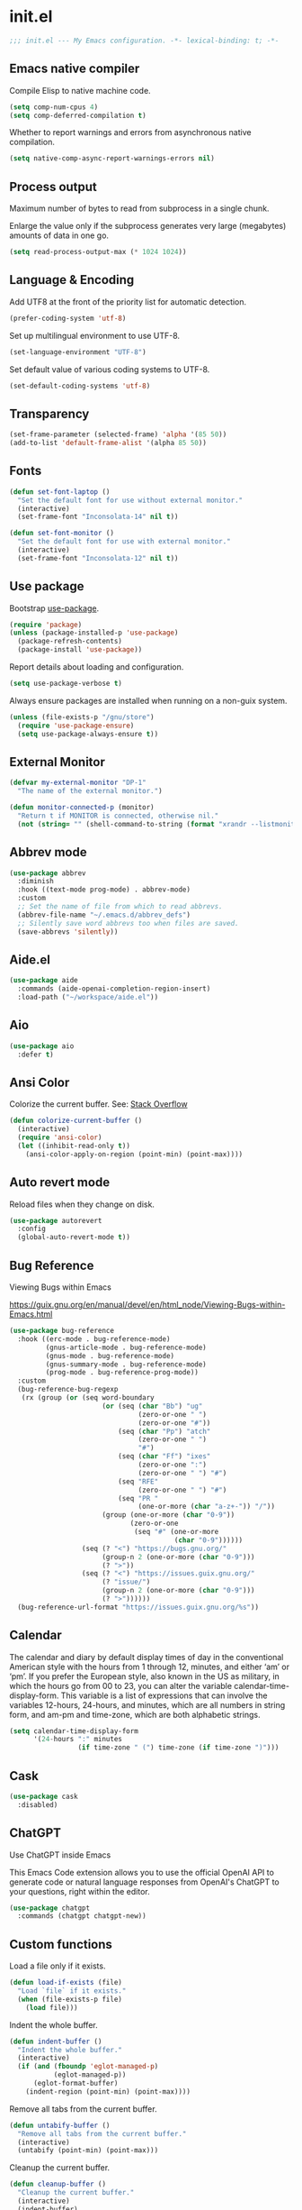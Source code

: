 * init.el

#+begin_src emacs-lisp
  ;;; init.el --- My Emacs configuration. -*- lexical-binding: t; -*-
#+end_src

** Emacs native compiler

Compile Elisp to native machine code.

#+begin_src emacs-lisp
  (setq comp-num-cpus 4)
  (setq comp-deferred-compilation t)
#+end_src

Whether to report warnings and errors from asynchronous native compilation.

#+begin_src emacs-lisp
  (setq native-comp-async-report-warnings-errors nil)
#+end_src

** Process output

Maximum number of bytes to read from subprocess in a single chunk.

Enlarge the value only if the subprocess generates very large
(megabytes) amounts of data in one go.

#+begin_src emacs-lisp
  (setq read-process-output-max (* 1024 1024))
#+end_src

** Language & Encoding

Add UTF8 at the front of the priority list for automatic detection.

#+begin_src emacs-lisp
  (prefer-coding-system 'utf-8)
#+end_src

Set up multilingual environment to use UTF-8.

#+begin_src emacs-lisp
  (set-language-environment "UTF-8")
#+end_src

Set default value of various coding systems to UTF-8.

#+begin_src emacs-lisp
  (set-default-coding-systems 'utf-8)
#+end_src

** Transparency
#+begin_src emacs-lisp
  (set-frame-parameter (selected-frame) 'alpha '(85 50))
  (add-to-list 'default-frame-alist '(alpha 85 50))
#+end_src
** Fonts
#+begin_src emacs-lisp
  (defun set-font-laptop ()
    "Set the default font for use without external monitor."
    (interactive)
    (set-frame-font "Inconsolata-14" nil t))

  (defun set-font-monitor ()
    "Set the default font for use with external monitor."
    (interactive)
    (set-frame-font "Inconsolata-12" nil t))
#+end_src

** Use package

Bootstrap [[https://github.com/jwiegley/use-package][use-package]].

#+begin_src emacs-lisp
  (require 'package)
  (unless (package-installed-p 'use-package)
    (package-refresh-contents)
    (package-install 'use-package))
#+end_src

Report details about loading and configuration.

#+begin_src emacs-lisp
  (setq use-package-verbose t)
#+end_src

Always ensure packages are installed when running on a non-guix
system.

#+begin_src emacs-lisp
  (unless (file-exists-p "/gnu/store")
    (require 'use-package-ensure)
    (setq use-package-always-ensure t))
#+end_src

** External Monitor
#+begin_src emacs-lisp
  (defvar my-external-monitor "DP-1"
    "The name of the external monitor.")

  (defun monitor-connected-p (monitor)
    "Return t if MONITOR is connected, otherwise nil."
    (not (string= "" (shell-command-to-string (format "xrandr --listmonitors | grep %s" monitor)))))
#+end_src
** Abbrev mode

#+begin_src emacs-lisp
  (use-package abbrev
    :diminish
    :hook ((text-mode prog-mode) . abbrev-mode)
    :custom
    ;; Set the name of file from which to read abbrevs.
    (abbrev-file-name "~/.emacs.d/abbrev_defs")
    ;; Silently save word abbrevs too when files are saved.
    (save-abbrevs 'silently))
#+end_src

** Aide.el
#+begin_src emacs-lisp
  (use-package aide
    :commands (aide-openai-completion-region-insert)
    :load-path ("~/workspace/aide.el"))
#+end_src
** Aio
#+begin_src emacs-lisp
  (use-package aio
    :defer t)
#+end_src
** Ansi Color

Colorize the current buffer.
See: [[https://stackoverflow.com/questions/3072648/cucumbers-ansi-colors-messing-up-emacs-compilation-buffer][Stack Overflow]]

#+begin_src emacs-lisp
  (defun colorize-current-buffer ()
    (interactive)
    (require 'ansi-color)
    (let ((inhibit-read-only t))
      (ansi-color-apply-on-region (point-min) (point-max))))
#+end_src

** Auto revert mode

Reload files when they change on disk.

#+begin_src emacs-lisp
  (use-package autorevert
    :config
    (global-auto-revert-mode t))
#+end_src

** Bug Reference

Viewing Bugs within Emacs

https://guix.gnu.org/en/manual/devel/en/html_node/Viewing-Bugs-within-Emacs.html

#+begin_src emacs-lisp
  (use-package bug-reference
    :hook ((erc-mode . bug-reference-mode)
           (gnus-article-mode . bug-reference-mode)
           (gnus-mode . bug-reference-mode)
           (gnus-summary-mode . bug-reference-mode)
           (prog-mode . bug-reference-prog-mode))
    :custom
    (bug-reference-bug-regexp
     (rx (group (or (seq word-boundary
                         (or (seq (char "Bb") "ug"
                                  (zero-or-one " ")
                                  (zero-or-one "#"))
                             (seq (char "Pp") "atch"
                                  (zero-or-one " ")
                                  "#")
                             (seq (char "Ff") "ixes"
                                  (zero-or-one ":")
                                  (zero-or-one " ") "#")
                             (seq "RFE"
                                  (zero-or-one " ") "#")
                             (seq "PR "
                                  (one-or-more (char "a-z+-")) "/"))
                         (group (one-or-more (char "0-9"))
                                (zero-or-one
                                 (seq "#" (one-or-more
                                           (char "0-9"))))))
                    (seq (? "<") "https://bugs.gnu.org/"
                         (group-n 2 (one-or-more (char "0-9")))
                         (? ">"))
                    (seq (? "<") "https://issues.guix.gnu.org/"
                         (? "issue/")
                         (group-n 2 (one-or-more (char "0-9")))
                         (? ">"))))))
    (bug-reference-url-format "https://issues.guix.gnu.org/%s"))
#+end_src
** Calendar

The calendar and diary by default display times of day in the
conventional American style with the hours from 1 through 12, minutes,
and either ‘am’ or ‘pm’. If you prefer the European style, also known
in the US as military, in which the hours go from 00 to 23, you can
alter the variable calendar-time-display-form. This variable is a list
of expressions that can involve the variables 12-hours, 24-hours, and
minutes, which are all numbers in string form, and am-pm and
time-zone, which are both alphabetic strings.

#+begin_src emacs-lisp
  (setq calendar-time-display-form
        '(24-hours ":" minutes
                   (if time-zone " (") time-zone (if time-zone ")")))
#+end_src
** Cask
#+begin_src emacs-lisp
  (use-package cask
    :disabled)
#+end_src
** ChatGPT

Use ChatGPT inside Emacs

This Emacs Code extension allows you to use the official OpenAI
API to generate code or natural language responses from OpenAI's
ChatGPT to your questions, right within the editor.

#+begin_src emacs-lisp
  (use-package chatgpt
    :commands (chatgpt chatgpt-new))
#+end_src
** Custom functions

Load a file only if it exists.

#+begin_src emacs-lisp
  (defun load-if-exists (file)
    "Load `file` if it exists."
    (when (file-exists-p file)
      (load file)))
#+end_src

Indent the whole buffer.

#+begin_src emacs-lisp
  (defun indent-buffer ()
    "Indent the whole buffer."
    (interactive)
    (if (and (fboundp 'eglot-managed-p)
             (eglot-managed-p))
        (eglot-format-buffer)
      (indent-region (point-min) (point-max))))
#+end_src

Remove all tabs from the current buffer.

#+begin_src emacs-lisp
  (defun untabify-buffer ()
    "Remove all tabs from the current buffer."
    (interactive)
    (untabify (point-min) (point-max)))
#+end_src

Cleanup the current buffer.

#+begin_src emacs-lisp
  (defun cleanup-buffer ()
    "Cleanup the current buffer."
    (interactive)
    (indent-buffer)
    (delete-trailing-whitespace))
#+end_src

Find file as root.

#+begin_src emacs-lisp
  (defun sudo-edit (&optional arg)
    (interactive "p")
    (if (or arg (not buffer-file-name))
        (find-file (concat "/sudo:root@localhost:" (read-file-name "File: ")))
      (find-alternate-file (concat "/sudo:root@localhost:" buffer-file-name))))
#+end_src

Swap two buffers.

#+begin_src emacs-lisp
  (defun swap-buffers ()
    "Swap your buffers."
    (interactive)
    (cond ((not (> (count-windows)1))
           (message "You can't rotate a single window!"))
          (t
           (setq i 1)
           (setq numWindows (count-windows))
           (while  (< i numWindows)
             (let* ((w1 (elt (window-list) i))
                    (w2 (elt (window-list) (+ (% i numWindows) 1)))
                    (b1 (window-buffer w1))
                    (b2 (window-buffer w2))
                    (s1 (window-start w1))
                    (s2 (window-start w2)))
               (set-window-buffer w1  b2)
               (set-window-buffer w2 b1)
               (set-window-start w1 s2)
               (set-window-start w2 s1)
               (setq i (1+ i)))))))
#+end_src

Rotate two buffers.

#+begin_src emacs-lisp
  (defun rotate-buffers ()
    "Rotate your buffers."
    (interactive)
    (if (= (count-windows) 2)
        (let* ((this-win-buffer (window-buffer))
               (next-win-buffer (window-buffer (next-window)))
               (this-win-edges (window-edges (selected-window)))
               (next-win-edges (window-edges (next-window)))
               (this-win-2nd (not (and (<= (car this-win-edges)
                                           (car next-win-edges))
                                       (<= (cadr this-win-edges)
                                           (cadr next-win-edges)))))
               (splitter
                (if (= (car this-win-edges)
                       (car (window-edges (next-window))))
                    'split-window-horizontally
                  'split-window-vertically)))
          (delete-other-windows)
          (let ((first-win (selected-window)))
            (funcall splitter)
            (if this-win-2nd (other-window 1))
            (set-window-buffer (selected-window) this-win-buffer)
            (set-window-buffer (next-window) next-win-buffer)
            (select-window first-win)
            (if this-win-2nd (other-window 1))))))
#+end_src

Show the face found at the current point.

#+begin_src emacs-lisp
  (defun what-face (pos)
    "Show the face found at the current point."
    (interactive "d")
    (let ((face (or (get-char-property (point) 'read-face-name)
                    (get-char-property (point) 'face))))
      (if face (message "Face: %s" face) (message "No face at %d" pos))))
#+end_src

Reload the ~/.Xresources configuration.

#+begin_src emacs-lisp
  (defun xresources ()
    "Reload the ~/.Xresources configuration."
    (interactive)
    (shell-command "xrdb -merge ~/.Xresources ")
    (message "X resources reloaded."))
#+end_src

Insert a Clojure UUID.

#+begin_src emacs-lisp
  (defun insert-clj-uuid (n)
    "Insert a Clojure UUID tagged literal in the form of #uuid
    \"11111111-1111-1111-1111-111111111111\". The prefix argument N
    specifies the padding used."
    (interactive "P")
    (let ((n (or n 1)))
      (if (or (< n 0) (> n 9))
          (error "Argument N must be between 0 and 9."))
      (let ((n (string-to-char (number-to-string n))))
        (insert
         (format "#uuid \"%s-%s-%s-%s-%s\""
                 (make-string 8 n)
                 (make-string 4 n)
                 (make-string 4 n)
                 (make-string 4 n)
                 (make-string 12 n))))))
#+end_src

Run the current buffer through zprint.

#+begin_src emacs-lisp
  (defun zprint-buffer ()
    "Run the current buffer through zprint."
    (interactive)
    (shell-command-on-region (point-min) (point-max) "zprint" nil t)
    (goto-char (point-min))
    (deactivate-mark))
#+end_src

** Copilot.el

Copilot.el is an Emacs plugin for GitHub Copilot.

#+begin_src emacs-lisp
  (use-package copilot
    :hook ((clojure-mode . copilot-mode)
           (clojure-ts-mode . copilot-mode)
           (clojurec-mode . copilot-mode)
           (clojurescript-mode . copilot-mode)
           (emacs-lisp-mode . copilot-mode)
           (prog-mode . copilot-mode))
    :bind (:map copilot-completion-map
                ("C-<return>" . 'copilot-accept-completion)
                ("M-n" . 'copilot-next-completion)
                ("M-p" . 'copilot-previous-completion)))
#+end_src

** Corfu
#+begin_src emacs-lisp
  (use-package corfu
    :bind
    (:map corfu-map
          ("TAB" . corfu-next)
          ([tab] . corfu-next)
          ("C-<tab>" . corfu-previous))
    :custom
    (corfu-cycle t)
    :hook ((after-init . global-corfu-mode)))
#+end_src

** Cape
#+begin_src emacs-lisp
  (use-package cape
    :init
    (add-to-list 'completion-at-point-functions #'cape-dabbrev)
    (add-to-list 'completion-at-point-functions #'cape-file)
    (add-to-list 'completion-at-point-functions #'cape-elisp-block)
    (add-to-list 'completion-at-point-functions #'cape-history)
    (add-to-list 'completion-at-point-functions #'cape-keyword)
    (add-to-list 'completion-at-point-functions #'cape-elisp-symbol))
#+end_src
** Datomic.el
#+begin_src emacs-lisp
  (use-package datomic
    :commands (datomic)
    :load-path
    ("~/workspace/datomic.el/src"
     "~/workspace/datomic.el/test"))
#+end_src
** Debbugs

Access the GNU Bug Tracker from within Emacs.

https://elpa.gnu.org/packages/doc/debbugs-ug.html

#+begin_src emacs-lisp
  (use-package debbugs
    :custom
    ;; Open the issue directly within Emacs.
    (debbugs-browse-url-regexp
     (rx line-start
         "http" (zero-or-one "s") "://"
         (or "debbugs" "issues.guix" "bugs")
         ".gnu.org" (one-or-more "/")
         (group (zero-or-one "cgi/bugreport.cgi?bug="))
         (group-n 3 (one-or-more digit))
         line-end))
    ;; Change the default when run as 'M-x debbugs-gnu'.
    (debbugs-gnu-default-packages '("guix" "guix-patches"))
    ;; Show feature requests.
    (debbugs-gnu-default-severities
     '("serious" "important" "normal" "minor" "wishlist")))
#+end_src

#+begin_src emacs-lisp
  (use-package debbugs-browse
    :hook
    ((bug-reference-mode . debbugs-browse-mode)
     (bug-reference-prog-mode . debbugs-browse-mode)))
#+end_src
** Docopt.el
#+begin_src emacs-lisp
  (use-package parsec
    :defer t)
#+end_src

#+begin_src emacs-lisp
  (use-package docopt
    :commands docopt
    :load-path
    ("~/workspace/docopt.el/src"
     "~/workspace/docopt.el/test"))
#+end_src
** Eldoc

#+begin_src emacs-lisp
  (use-package eldoc
    :diminish
    :hook ((c-mode-common emacs-lisp-mode) . eldoc-mode)
    :custom
    (eldoc-echo-area-display-truncation-message nil)
    (eldoc-echo-area-prefer-doc-buffer t)
    (eldoc-echo-area-use-multiline-p 3))
#+end_src
** Eldoc Box

#+begin_src emacs-lisp
  (use-package eldoc-box
    :disabled
    :hook ((eglot-managed-mode . eldoc-box-hover-mode)))
#+end_src

** Mac OSX

Make Emacs use the $PATH set up by the user's shell.

#+begin_src emacs-lisp
  (use-package exec-path-from-shell
    :init
    (setq exec-path-from-shell-variables
          '("CHROME_EXECUTABLE"
            "EDITOR"
            "GOOGLE_APPLICATION_CREDENTIALS"
            "MANPATH"
            "METALS_JAVA_OPTS"
            "METALS_JDK_PATH"
            "NPM_PACKAGES"
            "NUCLI_HOME"
            "NUCLI_PY_FULL"
            "NU_COUNTRY"
            "NU_HOME"
            "PATH"
            "SPARK_HOME"
            "XDG_CONFIG_DIRS"
            "XDG_DATA_DIRS"))
    (exec-path-from-shell-initialize))
#+end_src

This variable describes the behavior of the command key.

#+begin_src emacs-lisp
  (setq mac-option-key-is-meta t)
  (setq mac-right-option-modifier nil)
#+end_src

** Aggressive Indent Mode
#+begin_src emacs-lisp
  (use-package aggressive-indent
    :disabled t
    :init
    (add-hook 'emacs-lisp-mode-hook #'aggressive-indent-mode)
    (add-hook 'clojure-mode-hook #'aggressive-indent-mode))
#+end_src
** Ascii Doc
#+begin_src emacs-lisp
  (use-package adoc-mode
    :mode (("\\.adoc\\'" . adoc-mode)))
#+end_src
** Arei

Asynchronous Reliable Extensible IDE for Guile Scheme.

#+begin_src emacs-lisp
  (use-package arei
    :commands (arei))
#+end_src

** Avy
#+begin_src emacs-lisp
  (use-package avy
    :bind (("M-j" . avy-goto-char-timer)
           :map isearch-mode-map
           ("C-'" . avy-search)))

#+end_src
** Bluetooth

#+begin_src emacs-lisp
  (use-package bluetooth
    :commands bluetooth-list-devices)
#+end_src
** BNF Mode

A GNU Emacs major mode for editing BNF grammars.

#+begin_src emacs-lisp
  (use-package bnf-mode
    :mode (("\\.bnf\\'" . bnf-mode)))
#+end_src
** Common Lisp Hyper Spec

#+begin_src emacs-lisp
  (use-package clhs
    :init (clhs-setup))

  (defun hyperspec-lookup--hyperspec-lookup-eww (orig-fun &rest args)
    (let ((browse-url-browser-function 'eww-browse-url))
      (apply orig-fun args)))

  (advice-add 'hyperspec-lookup :around #'hyperspec-lookup--hyperspec-lookup-eww)
#+end_src
** Eglot
#+begin_src emacs-lisp
  (use-package eglot
    :hook ((c-mode . eglot-ensure)
           (c++-mode . eglot-ensure)
           (clojure-mode . eglot-ensure)
           (clojure-ts-mode . eglot-ensure)
           (elixir-mode . eglot-ensure)
           (python-mode . eglot-ensure)
           ;; (scala-mode . eglot-ensure)
           ;; (scheme-mode . eglot-ensure)
           )
    :config
    (add-to-list 'eglot-server-programs '(elixir-mode . ("~/workspace/elixir-ls/release/language_server.sh")))
    (add-to-list 'eglot-server-programs '(java-mode . ("~/.emacs.d/share/eclipse.jdt.ls/bin/jdtls")))
    (add-to-list 'eglot-server-programs '(scala-mode . ("metals")))
    ;; (add-to-list 'eglot-server-programs `(scheme-mode . ("guile-lsp-server")))
    ;; (add-hook 'eglot-managed-mode-hook
    ;;           ;; This displays full docs for clojure functions.
    ;;           ;; See https://github.com/joaotavora/eglot/discussions/894
    ;;           #'(lambda ()
    ;;               (setq-local eldoc-documentation-strategy
    ;;                           #'eldoc-documentation-compose

    ;;                           eldoc-echo-area-use-multiline-p
    ;;                           5)))
    :custom
    (eglot-connect-timeout 120)
    (eglot-extend-to-xref t))
#+end_src
** Eglot Java

Provides additional Java programming language support for Eglot.

#+begin_src emacs-lisp
  (use-package eglot-java
    :disabled
    :hook ((java-mode . eglot-java-mode)))
#+end_src
** EJira

JIRA integration to Emacs org-mode.

#+begin_src emacs-lisp
  (use-package ejira
    :disabled
    :load-path ("~/workspace/ejira")
    :init
    (setq jiralib2-url "https://nubank.atlassian.net"
          jiralib2-auth 'basic
          jiralib2-user-login-name "roman.scherer@nubank.com.br"
          jiralib2-token nil
          ejira-org-directory "~/jira"
          ejira-projects '("STEM")

          ;; Configure JIRA priorities
          ejira-priorities-alist '(("Highest" . ?A)
                                   ("High"    . ?B)
                                   ("Medium"  . ?C)
                                   ("Low"     . ?D)
                                   ("Lowest"  . ?E))

          ;; Map JIRA states to org states.
          ejira-todo-states-alist '(("Unscheduled" . 1)
                                    ("Groomed" . 2)
                                    ("Ready For Development" . 3)
                                    ("In Development" . 4)
                                    ("Ready For Review" . 5)
                                    ("Ready For Deploy" . 6)
                                    ("Done" . 7))

          ;; Set the highest/lowest org priorities
          org-priority-highest ?A
          org-priority-lowest ?E)
    :config
    ;; Tries to auto-set custom fields by looking into /editmeta
    ;; of an issue and an epic.
    (add-hook 'jiralib2-post-login-hook #'ejira-guess-epic-sprint-fields)

    ;; They can also be set manually if autoconfigure is not used.
    ;; (setq ejira-sprint-field       'customfield_10001
    ;;       ejira-epic-field         'customfield_10002
    ;;       ejira-epic-summary-field 'customfield_10004)

    (require 'ejira-agenda)

    ;; Make the issues visisble in your agenda by adding `ejira-org-directory'
    ;; into your `org-agenda-files'.
    (add-to-list 'org-agenda-files ejira-org-directory)

    ;; Add an agenda view to browse the issues that
    (org-add-agenda-custom-command
     '("j" "My JIRA issues"
       ((ejira-jql "resolution = unresolved and assignee = currentUser()"
                   ((org-agenda-overriding-header "Assigned to me")))))))
#+end_src

** ElFeed
#+begin_src emacs-lisp
  (use-package elfeed
    :commands (elfeed)
    :config
    (setq elfeed-feeds
          '("http://planet.clojure.in/atom.xml"
            "https://grumpyhacker.com/feed.xml"
            "https://nullprogram.com/feed"
            "https://planet.emacslife.com/atom.xml"
            "https://sulami.github.io/atom.xml"
            "http://planet.lisp.org/rss20.xml"
            "https://planet.scheme.org/atom.xml")))
#+end_src
** LLM
#+begin_src emacs-lisp
  (use-package llm
    :defer t
    :custom
    (llm-log t))
#+end_src

** Ellama
#+begin_src emacs-lisp
  (use-package ellama
    :load-path ("~/workspace/ellama")
    :commands (ellama-ask-about
               ellama-ask-line
               ellama-ask-selection
               ellama-code-complete
               ellama-code-edit
               ellama-code-improve
               ellama-code-review
               ellama-complete
               ellama-context-add-buffer
               ellama-context-add-file
               ellama-context-add-info-node
               ellama-context-add-selection
               ellama-define-word
               ellama-improve-conciseness
               ellama-improve-grammar
               ellama-improve-wording
               ellama-load-session
               ellama-provider-select
               ellama-session-switch
               ellama-summarize
               ellama-summarize-killring
               ellama-summarize-webpage
               ellama-translate
               ellama-translate-buffer)
    :custom
    (ellama-auto-scroll t)
    (ellama-language "German")
    :config
    (require 'llm-openai)
    (require 'llm-vertex)
    (add-to-list 'ellama-providers
                 (cons "Nu Gemini 1.0"
                       (make-llm-vertex
                        :chat-model "gemini-pro"
                        :project "iteng-itsystems")))
    (add-to-list 'ellama-providers
                 (cons "Nu Gemini 1.5"
                       (make-llm-vertex
                        :chat-model "gemini-1.5-pro-preview-0215"
                        :project "iteng-itsystems")))
    (add-to-list 'ellama-providers
                 (cons "Nu OpenAI Local Proxy"
                       (make-llm-openai-compatible
                        :url "http://127.0.0.1:8899/v1/"
                        :chat-model "gpt-4-turbo-preview"
                        :embedding-model "text-embedding-ada-002")))
    (add-to-list 'ellama-providers
                 (cons "OpenAI GPT-3"
                       (make-llm-openai
                        :key (auth-source-pick-first-password :host "openai.com" :user "ellama")
                        :chat-model "gpt-3.5-turbo"
                        :embedding-model "text-embedding-ada-002")))
    (add-to-list 'ellama-providers
                 (cons "OpenAI GPT-4"
                       (make-llm-openai
                        :key (auth-source-pick-first-password :host "openai.com" :user "ellama")
                        :chat-model "gpt-4-turbo-preview"
                        :embedding-model "text-embedding-ada-002")))
    (setq ellama-provider (alist-get "OpenAI GPT-3" ellama-providers nil nil #'string=)))

  (defun ellama-chat-whisper ()
    "Record audio in a temporary buffer with the `whisper-run`
  command. When the user presses a key, stop the recording with by
  invoking `whisper-run` again.  The text in the temporary buffer
  is then passwd to the ellama-chat command."
    (interactive)
    (require 'ellama)
    (require 'whisper)
    (let ((buffer (get-buffer-create whisper--stdout-buffer-name)))
      (with-current-buffer buffer
        (erase-buffer)
        (make-local-variable 'whisper-after-transcription-hook)
        (add-hook 'whisper-after-transcription-hook
                  (lambda ()
                    (let ((transcription (buffer-substring (line-beginning-position)
                                                           (line-end-position))))

                      (ellama-chat transcription)))
                  nil t)
        (let ((recording-process (whisper-run)))
          (message "Recording, then asking Ellama. Press RET to stop.")
          (while (not (equal ?\r (read-char)))
            (sit-for 0.5))
          (whisper-run)))))


  (defun ellama-ask-about-whisper ()
    "Record audio in a temporary buffer with the `whisper-run`
  command. When the user presses a key, stop the recording with by
  invoking `whisper-run` again.  The text in the temporary buffer
  is then passwd to the ellama-chat command."
    (interactive)
    (require 'ellama)
    (require 'whisper)
    (let ((about-buffer (current-buffer))
          (buffer (get-buffer-create whisper--stdout-buffer-name)))
      (with-current-buffer buffer
        (erase-buffer)
        (make-local-variable 'whisper-after-transcription-hook)
        (add-hook 'whisper-after-transcription-hook
                  (lambda ()
                    (let ((transcription (buffer-substring (line-beginning-position)
                                                           (line-end-position))))
                      (with-current-buffer about-buffer
                        (if (region-active-p)
                            (ellama-context-add-selection)
                          (ellama-context-add-buffer (buffer-name (current-buffer)))))
                      (ellama-chat transcription)))
                  nil t)
        (let ((recording-process (whisper-run)))
          (message "Recording, then asking Ellama. Press RET to stop.")
          (while (not (equal ?\r (read-char)))
            (sit-for 0.5))
          (whisper-run)))))
#+end_src
** Elisa
#+begin_src emacs-lisp
  (use-package elisa
    :disabled)
#+end_src

** LLM Nu
#+begin_src emacs-lisp
  (use-package nu-llm
    :after ellama
    :load-path (lambda () (expand-file-name "nu-llm.el" (getenv "NU_HOME")))
    :config
    (when (fboundp 'nu-llm-make-openai)
      (add-to-list 'ellama-providers (cons "Nu OpenAI GPT-3.5" (nu-llm-make-openai :chat-model "gpt-3.5-turbo")))
      (add-to-list 'ellama-providers (cons "Nu OpenAI GPT-4" (nu-llm-make-openai :chat-model "gpt-4-turbo")))
      (add-to-list 'ellama-providers (cons "Nu OpenAI GPT-4o" (nu-llm-make-openai :chat-model "gpt-4o")))
      (setq ellama-provider (alist-get "Nu OpenAI GPT-4o" ellama-providers nil nil #'string=))))
#+end_src
** Elixir
#+begin_src emacs-lisp
  (use-package elixir-mode
    :bind (:map elixir-mode-map
                ("C-c C-f" . elixir-format)))
#+end_src
** eval-expr
#+begin_src emacs-lisp
  (use-package eval-expr
    :hook ((emacs-lisp-mode . eval-expr-install)))
#+end_src
** Clojure mode
#+begin_src emacs-lisp
  (use-package clojure-mode
    :after (nu)
    :mode (("\\.edn\\'" . clojure-mode)
           ("\\.cljs\\'" . clojurescript-mode)
           ("\\.cljx\\'" . clojurex-mode)
           ("\\.cljc\\'" . clojurec-mode))
    :config
    (add-hook 'clojure-mode-hook #'subword-mode)
    (add-hook 'clojure-mode-hook #'paredit-mode)
    (define-key clojure-mode-map (kbd "C-c t") #'projectile-toggle-between-implementation-and-test)
    (define-clojure-indent
     (assoc 1)
     (match? 0)
     (time! 1)
     (fdef 1)
     (providing 1)
     ;; cljs.test
     (async 1)
     ;; ClojureScript
     (this-as 1)
     ;; COMPOJURE
     (ANY 2)
     (DELETE 2)
     (GET 2)
     (HEAD 2)
     (POST 2)
     (PUT 2)
     (context 2)
     ;; ALGO.MONADS
     (domonad 1)
     ;; Om.next
     (defui '(1 nil nil (1)))
     ;; CUSTOM
     (api-test 1)
     (web-test 1)
     (database-test 1)
     (defroutes 'defun)
     (flow 'defun)
     (for-all '(1 (2)))
     (assoc-some 1)
     (let-entities 2)
     (functions/constraint-fn 2))
    (put 'defmixin 'clojure-backtracking-indent '(4 (2)))
    (require 'clojure-mode-extra-font-locking))
#+end_src
** Cider
#+begin_src emacs-lisp
  (use-package cider
    :commands (cider-jack-in cider-jack-in-clojurescript)
    :load-path ("~/workspace/cider")
    :config
    ;; Enable eldoc in Clojure buffers
    (add-hook 'cider-mode-hook #'eldoc-mode)

    ;; ;; Disable showing eldoc, use lsp-mode.
    ;; (setq cider-eldoc-display-for-symbol-at-point nil)

    ;; Add Cider Xref backend to the end, use lsp-mode.
    ;; (setq cider-xref-fn-depth -90)
    ;; (setq cider-xref-fn-depth 0)
    ;; (setq cider-xref-fn-depth 90)

    ;; Pretty print in the REPL.
    (setq cider-repl-use-pretty-printing t)

    ;; Hide *nrepl-connection* and *nrepl-server* buffers from appearing
    ;; in some buffer switching commands like switch-to-buffer
    (setq nrepl-hide-special-buffers nil)

    ;; Enabling CamelCase support for editing commands(like forward-word,
    ;; backward-word, etc) in the REPL is quite useful since we often have
    ;; to deal with Java class and method names. The built-in Emacs minor
    ;; mode subword-mode provides such functionality
    (add-hook 'cider-repl-mode-hook #'subword-mode)

    ;; The use of paredit when editing Clojure (or any other Lisp) code is
    ;; highly recommended. You're probably using it already in your
    ;; clojure-mode buffers (if you're not you probably should). You might
    ;; also want to enable paredit in the REPL buffer as well.
    (add-hook 'cider-repl-mode-hook #'paredit-mode)

    ;; Auto-select the error buffer when it's displayed:
    (setq cider-auto-select-error-buffer t)

    ;; Controls whether to pop to the REPL buffer on connect.
    (setq cider-repl-pop-to-buffer-on-connect nil)

    ;; T to wrap history around when the end is reached.
    (setq cider-repl-wrap-history t)

    ;; Don't log protocol messages to the `nrepl-message-buffer-name' buffer.
    (setq nrepl-log-messages t)

    ;; Don't show the `*cider-test-report*` buffer on passing tests.
    (setq cider-test-report-on-success nil)

    ;; (setq cider-injected-middleware-version "0.0.0")
    ;; (setq cider-required-middleware-version "0.0.0")

    ;; (add-to-list 'cider-jack-in-nrepl-middlewares "stem.nrepl/middleware")
    ;; (cider-add-to-alist 'cider-jack-in-dependencies "stem/nrepl" "1.1.2-SNAPSHOT")

    ;; (add-to-list 'cider-jack-in-nrepl-middlewares "nrepl-rebl.core/wrap-rebl")
    ;; (cider-add-to-alist 'cider-jack-in-dependencies "nrepl-rebl/nrepl-rebl" "0.1.1")

    ;; Whether to use git.io/JiJVX for adding sources and javadocs to the classpath.
    (setq cider-enrich-classpath nil)

    (cider-add-to-alist 'cider-jack-in-dependencies "refactor-nrepl/refactor-nrepl" "3.10.0")

    ;; TODO: How to do this without printing a message?
    (defun custom/cider-inspector-mode-hook ()
      (visual-line-mode -1)
      (toggle-truncate-lines 1))

    (add-hook 'cider-inspector-mode-hook #'custom/cider-inspector-mode-hook))
#+end_src
** Clojure refactor

#+begin_src emacs-lisp
  (use-package clj-refactor
    :hook ((clojure-mode . clj-refactor-mode))
    :config
    (cljr-add-keybindings-with-prefix "C-c C-R")
    ;; Don't place a newline after the `:require` and `:import` tokens
    (setq cljr-insert-newline-after-require nil)
    ;; Don't use prefix notation when cleaning the ns form.
    (setq cljr-favor-prefix-notation nil)
    ;; Don't warn when running an AST op.
    (setq cljr-warn-on-eval nil)
    ;; ;; Don't build AST on startup.
    (setq cljr-eagerly-build-asts-on-startup nil)
    ;; Print a message when the AST has been built.
    (setq cljr--debug-mode t))
#+end_src
** Code GPT

This Emacs Code extension allows you to use the official OpenAI API to
generate code or natural language responses from OpenAI's GPT-3 to
your questions, right within the editor.

#+begin_src emacs-lisp
  (use-package codegpt
    :commands (codegpt))
#+end_src

** Consult

#+begin_src emacs-lisp
  (use-package consult
    ;; Replace bindings. Lazily loaded due by `use-package'.
    :bind (;; C-c bindings (mode-specific-map)
           ("C-c h" . consult-history)
           ("C-c m" . consult-mode-command)
           ("C-c b" . consult-bookmark)
           ("C-c k" . consult-kmacro)
           ;; C-x bindings (ctl-x-map)
           ("C-x M-:" . consult-complex-command)     ;; orig. repeat-complex-command
           ("C-x b" . consult-buffer)                ;; orig. switch-to-buffer
           ("C-x 4 b" . consult-buffer-other-window) ;; orig. switch-to-buffer-other-window
           ("C-x 5 b" . consult-buffer-other-frame)  ;; orig. switch-to-buffer-other-frame
           ;; Custom M-# bindings for fast register access
           ("M-#" . consult-register-load)
           ("M-'" . consult-register-store)          ;; orig. abbrev-prefix-mark (unrelated)
           ("C-M-#" . consult-register)
           ;; Other custom bindings
           ("M-y" . consult-yank-pop)                ;; orig. yank-pop
           ("<help> a" . consult-apropos)            ;; orig. apropos-command
           ;; M-g bindings (goto-map)
           ("M-g e" . consult-compile-error)
           ("M-g f" . consult-flymake)               ;; Alternative: consult-flycheck
           ("M-g g" . consult-goto-line)             ;; orig. goto-line
           ("M-g M-g" . consult-goto-line)           ;; orig. goto-line
           ("M-g o" . consult-outline)
           ("M-g m" . consult-mark)
           ("M-g k" . consult-global-mark)
           ("M-g i" . consult-imenu)
           ("M-g I" . consult-project-imenu)
           ;; M-s bindings (search-map)
           ("M-s f" . consult-find)
           ("M-s L" . consult-locate)
           ("M-s g" . consult-grep)
           ("M-s G" . consult-git-grep)
           ("M-s r" . consult-ripgrep)
           ("M-s l" . consult-line)
           ("M-s m" . consult-multi-occur)
           ("M-s k" . consult-keep-lines)
           ("M-s u" . consult-focus-lines)
           ;; Isearch integration
           ("M-s e" . consult-isearch)
           :map isearch-mode-map
           ("M-e" . consult-isearch)                 ;; orig. isearch-edit-string
           ("M-s e" . consult-isearch)               ;; orig. isearch-edit-string
           ("M-s l" . consult-line))                 ;; required by consult-line to detect isearch

    ;; Enable automatic preview at point in the *Completions* buffer.
    ;; This is relevant when you use the default completion UI,
    ;; and not necessary for Selectrum, Vertico etc.
    ;; :hook (completion-list-mode . consult-preview-at-point-mode)

    ;; The :init configuration is always executed (Not lazy)
    :init

    ;; Optionally configure the register formatting. This improves the register
    ;; preview for `consult-register', `consult-register-load',
    ;; `consult-register-store' and the Emacs built-ins.
    (setq register-preview-delay 0
          register-preview-function #'consult-register-format)

    ;; Optionally tweak the register preview window.
    ;; This adds thin lines, sorting and hides the mode line of the window.
    (advice-add #'register-preview :override #'consult-register-window)

    ;; Use Consult to select xref locations with preview
    (setq xref-show-xrefs-function #'consult-xref
          xref-show-definitions-function #'consult-xref)

    ;; Configure other variables and modes in the :config section,
    ;; after lazily loading the package.
    :config

    ;; Optionally configure preview. The default value
    ;; is 'any, such that any key triggers the preview.
    ;; (setq consult-preview-key 'any)
    ;; (setq consult-preview-key (kbd "M-."))
    ;; (setq consult-preview-key (list (kbd "<S-down>") (kbd "<S-up>")))
    ;; For some commands and buffer sources it is useful to configure the
    ;; :preview-key on a per-command basis using the `consult-customize' macro.
    (consult-customize
     consult-theme
     :preview-key '(:debounce 0.2 any)
     consult-ripgrep consult-git-grep consult-grep
     consult-bookmark consult-recent-file consult-xref
     consult--source-bookmark consult--source-recent-file
     consult--source-project-recent-file
     :preview-key "M-.")

    ;; Optionally configure the narrowing key.
    ;; Both < and C-+ work reasonably well.
    (setq consult-narrow-key "<") ;; (kbd "C-+")

    ;; Optionally make narrowing help available in the minibuffer.
    ;; You may want to use `embark-prefix-help-command' or which-key instead.
    ;; (define-key consult-narrow-map (vconcat consult-narrow-key "?") #'consult-narrow-help)

    (autoload 'projectile-project-root "projectile")
    (setq consult-project-root-function #'projectile-project-root))
#+end_src

** Consult Github

#+begin_src emacs-lisp
  (use-package consult-gh
    :after consult)
#+end_src

** Geiser

Emacs and Scheme talk to each other.

#+begin_src emacs-lisp
  (use-package geiser
    :commands (geiser run-geiser))
#+end_src

The Geiser implementation for Guile scheme.

#+begin_src emacs-lisp
  (use-package geiser-guile
    :after geiser
    :custom
    (geiser-default-implementation 'guile)
    :config
    ;; (add-to-list 'geiser-guile-load-path (expand-file-name "~/workspace/guix"))
    (add-to-list 'geiser-guile-load-path (expand-file-name "~/workspace/asahi-guix/channel/src"))
    (add-to-list 'geiser-guile-load-path (expand-file-name "~/workspace/guix-channel"))
    (add-to-list 'geiser-guile-load-path (expand-file-name "~/workspace/guix-home"))
    (add-to-list 'geiser-guile-load-path (expand-file-name "~/workspace/guix-system")))
#+end_src

** GraphQL Mode
#+begin_src emacs-lisp
  (use-package graphql-mode
    :mode "\\.graphql\\'"
    :config
    (setq graphql-url "http://localhost:7000/graphql"))
#+end_src
** Guix
#+begin_src emacs-lisp
  (defun guix-home-reconfigure ()
    "Run Guix Home reconfigure."
    (interactive)
    (let ((buffer (get-buffer-create "*Guix Home Reconfigure*"))
          (default-directory "~/workspace/guix-home"))
      (async-shell-command "guix home -L . reconfigure r0man/home/config.scm" buffer)))
#+end_src

** Configure the full name of the user logged in.

#+begin_src emacs-lisp
  (setq user-full-name "r0man")
#+end_src
** Dart

#+begin_src emacs-lisp
  (use-package dart-mode
    :hook (dart-mode . flutter-test-mode))
#+end_src
** Data Debug

#+begin_src emacs-lisp
  (use-package data-debug
    :bind (("M-:" . data-debug-eval-expression)))
#+end_src

** Delete trailing whitespace

#+begin_src emacs-lisp
  (add-hook 'before-save-hook 'delete-trailing-whitespace)
#+end_src

** Docker
#+begin_src emacs-lisp
  (use-package docker
    :commands (docker))
#+end_src
** EIEIO

Enhanced Implementation of Emacs Interpreted Objects

#+begin_src emacs-lisp
  (use-package eieio-datadebug
    :after (eieio))
#+end_src
** Emacs Lisp

#+begin_src emacs-lisp
  (use-package emacs-lisp
    :bind (("C-c C-p " . pp-eval-last-sexp)
           ("C-c C-j " . pp-json-eval-last-sexp)))
#+end_src

** Emacs Refactor
#+begin_src emacs-lisp
  (use-package emr
    :commands (emr-show-refactor-menu))
#+end_src
** Embark

Emacs Mini-Buffer Actions Rooted in Key maps.

Make sure the OS does not capture =C-.=.

See: https://emacsnotes.wordpress.com/2022/08/16/who-stole-c-c-and-possibly-other-keys-from-my-emacs/

#+begin_src emacs-lisp
  (use-package embark
    :bind
    (("C-." . embark-act)         ;; pick some comfortable binding
     ("C-;" . embark-dwim)        ;; good alternative: M-.
     ("C-h B" . embark-bindings)) ;; alternative for `describe-bindings'
    :init
    ;; Optionally replace the key help with a completing-read interface
    (setq prefix-help-command #'embark-prefix-help-command)
    :custom-face
    (embark-keybinding ((t :inherit bold)))
    :config
    ;; Hide the mode line of the Embark live/completions buffers
    (add-to-list 'display-buffer-alist
                 '("\\`\\*Embark Collect \\(Live\\|Completions\\)\\*"
                   nil
                   (window-parameters (mode-line-format . none)))))
#+end_src
** Embark Consult
#+begin_src emacs-lisp
  (use-package embark-consult
    :after (embark consult)
    :demand t ; only necessary if you have the hook below
    ;; if you want to have consult previews as you move around an
    ;; auto-updating embark collect buffer
    :hook
    (embark-collect-mode . consult-preview-at-point-mode))
#+end_src
** Flutter
#+begin_src emacs-lisp
  (use-package flutter
    :after dart-mode
    :bind (:map dart-mode-map ("C-M-x" . #'flutter-run-or-hot-reload))
    :custom (flutter-sdk-path "/opt/flutter"))
#+end_src
** Forge
#+begin_src emacs-lisp
  (use-package forge
    :after magit
    :commands (forge-pull))
#+end_src
** GIF Screencast
#+begin_src emacs-lisp
  (use-package gif-screencast
    :commands gif-screencast-start-or-stop
    ;; :bind ("<f9>" . gif-screencast-start-or-stop)
    :config
    (setq gif-screencast-scale-factor 1.0))
  ;; (with-eval-after-load 'gif-screencast
  ;;   (setq gif-screencast-scale-factor 1.0)
  ;;   (define-key gif-screencast-mode-map (kbd "<f8>") 'gif-screencast-toggle-pause)
  ;;   (global-set-key (kbd "<f9>") 'gif-screencast-start-or-stop))
#+end_src
** Guess Language

Emacs minor mode that detects the language of what you’re
typing. Automatically switches the spell checker and typo-mode.

#+begin_src emacs-lisp
  (use-package guess-language
    :disabled
    :hook (text-mode . guess-language-mode)
    :config
    (setq guess-language-langcodes
          '((de . ("de_DE" "German"))
            (en . ("en_US" "English"))))
    (setq guess-language-languages '(en de es))
    (setq guess-language-min-paragraph-length 15))
#+end_src
** Guix
#+begin_src emacs-lisp
  (use-package guix
    :hook ((scheme-mode . guix-devel-mode)))
#+end_src
** GPTel
#+begin_src emacs-lisp
  (use-package gptel
    :commands gptel
    :load-path ("~/workspace/gptel")
    :custom
    (gptel-openai-endpoint "http://localhost:3005/v1"))
#+end_src
** Helpful

Helpful is an alternative to the built-in Emacs help that provides
much more contextual information.

#+begin_src emacs-lisp
  (use-package helpful
    :disabled
    :bind (("C-h f" . helpful-callable)
           ("C-h v" . helpful-variable)
           ("C-h k" . helpful-key)
           ("C-c C-d" . helpful-at-point)
           ("C-h F" . helpful-function)
           ("C-h C" . helpful-command)))
#+end_src
** History

If set to t when adding a new history element, all previous
identical elements are deleted from the history list.

#+begin_src emacs-lisp
  (setq history-delete-duplicates t)
#+end_src

** HTMLize

#+begin_src emacs-lisp
  (use-package htmlize
    :commands (htmlize-buffer htmlize-file))
#+end_src

** Hy Mode
#+begin_src emacs-lisp
  (use-package hy-mode
    :mode (("\\.hy\\'" . hy-mode))
    :config
    (add-hook 'hy-mode-hook 'paredit-mode)
    (setq hy-indent-specform
          '(("for" . 1)
            ("for*" . 1)
            ("while" . 1)
            ("except" . 1)
            ("catch" . 1)
            ("let" . 1)
            ("if" . 1)
            ("when" . 1)
            ("unless" . 1)
            ("test-set" . 1)
            ("test-set-fails" . 1))))
#+end_src
** Lisp Mode
#+begin_src emacs-lisp
  (use-package lisp-mode
    :mode (("source-registry.conf" . lisp-mode)))
#+end_src
** Auto Save

Set the auto save directory.

#+begin_src emacs-lisp
  (setq my-auto-save-directory (concat user-emacs-directory "auto-save/"))
#+end_src

#+begin_src emacs-lisp
  (setq auto-save-file-name-transforms `((".*" ,my-auto-save-directory t)))
#+end_src

** Backup

Set the backup directory.

#+begin_src emacs-lisp
  (setq my-backup-directory (concat user-emacs-directory "backups/"))
#+end_src

Put all backup files in a separate directory.

#+begin_src emacs-lisp
  (setq backup-directory-alist `((".*" . ,my-backup-directory)))
#+end_src

Copy all files, don't rename them.

#+begin_src emacs-lisp
  (setq backup-by-copying t)
#+end_src

If non-nil, backups of registered files are made as with other
files. If nil (the default), files covered by version control don’t
get backups.

#+begin_src emacs-lisp
  (setq vc-make-backup-files nil)
#+end_src

If t, delete excess backup versions silently.

#+begin_src emacs-lisp
  (setq delete-old-versions t)
#+end_src

Number of newest versions to keep when a new numbered backup is made.

#+begin_src emacs-lisp
  (setq kept-new-versions 20)
#+end_src

Number of oldest versions to keep when a new numbered backup is made.

#+begin_src emacs-lisp
  (setq kept-old-versions 20)
#+end_src

Make numeric backup versions unconditionally.

#+begin_src emacs-lisp
  (setq version-control t)
#+end_src

** Version Control

Disable all version control to speed up file saving.

#+begin_src emacs-lisp
  (setq vc-handled-backends nil)
#+end_src

** Message Buffer

Increase the number of messages in the *Messages* buffer.

#+begin_src emacs-lisp
  (setq message-log-max 10000)
#+end_src

** Mermaid

Emacs major mode for working with mermaid graphs.

#+begin_src emacs-lisp
  (use-package mermaid-mode
    :mode ("\\.mermaid\\'" "\\.mmd\\'"))
#+end_src
** Misc

Answer questions with "y" or "n".

#+begin_src emacs-lisp
  (setq use-short-answers t)
#+end_src

Highlight matching parentheses when the point is on them.

#+begin_src emacs-lisp
  (show-paren-mode 1)
#+end_src

Enter debugger if an error is signaled?

#+begin_src emacs-lisp
  (setq debug-on-error nil)
#+end_src

Don't show startup message.

#+begin_src emacs-lisp
  (setq inhibit-startup-message t)
#+end_src

Toggle column number display in the mode line.

#+begin_src emacs-lisp
  (column-number-mode)
#+end_src

Don't display time, load level, and mail flag in mode lines.

#+begin_src emacs-lisp
  (display-time-mode 0)
#+end_src

Whether to add a newline automatically at the end of the file.

#+begin_src emacs-lisp
  (setq require-final-newline t)
#+end_src

Highlight trailing whitespace.

#+begin_src emacs-lisp
  (setq show-trailing-whitespace t)
#+end_src

Controls the operation of the TAB key.

#+begin_src emacs-lisp
  (setq tab-always-indent 'complete)
#+end_src

The maximum size in lines for term buffers.

#+begin_src emacs-lisp
  (setq term-buffer-maximum-size (* 10 2048))
#+end_src

Use Firefox as default browser.

#+begin_src emacs-lisp
  (setq browse-url-browser-function 'browse-url-firefox)
#+end_src

Clickable URLs.

#+begin_src emacs-lisp
  (define-globalized-minor-mode global-goto-address-mode goto-address-mode goto-address-mode)
  (global-goto-address-mode)
#+end_src

Whether Emacs should confirm killing processes on exit.

#+begin_src emacs-lisp
  (setq confirm-kill-processes nil)
#+end_src

** Compilation mode

Enable colors in compilation mode.
http://stackoverflow.com/questions/3072648/cucumbers-ansi-colors-messing-up-emacs-compilation-buffer

#+begin_src emacs-lisp
  (defun colorize-compilation-buffer ()
    (let ((inhibit-read-only t))
      (ansi-color-apply-on-region (point-min) (point-max))))
#+end_src

#+begin_src emacs-lisp
  (use-package compile
    :commands (compile)
    :custom
    ;; Auto scroll compilation buffer.
    (compilation-scroll-output 't)
    :config
    (add-hook 'compilation-filter-hook #'colorize-compilation-buffer))
#+end_src

** CSS mode
#+begin_src emacs-lisp
  (use-package css-mode
    :mode ("\\.css\\'" . css-mode)
    :custom
    (css-indent-offset 2))
#+end_src
** SCSS mode
#+begin_src emacs-lisp
  (use-package scss-mode
    :mode (("\\.sass\\'" . scss-mode)
           ("\\.scss\\'" . scss-mode))
    :custom
    (scss-compile-at-save nil))
#+end_src
** Desktop save mode

#+begin_src emacs-lisp
  (use-package desktop
    :hook (after-init . (lambda () (desktop-save-mode 1)))
    :config
    ;; Disable Verbose reporting of lazily created buffers.
    (setq desktop-lazy-verbose nil)
    ;; Always save desktop.
    (setq desktop-save t)
    ;; Load desktop even if it is locked.
    (setq desktop-load-locked-desktop t)
    ;; Number of buffers to restore immediately.
    (setq desktop-restore-eager 4)
    ;; Don't save some buffers.
    (setq desktop-buffers-not-to-save
          (concat "\\("
                  "\\.bbdb|\\.gz"
                  "\\)$"))
    ;; Don't save certain modes.
    (add-to-list 'desktop-modes-not-to-save 'Info-mode)
    (add-to-list 'desktop-modes-not-to-save 'dired-mode)
    (add-to-list 'desktop-modes-not-to-save 'fundamental-mode)
    (add-to-list 'desktop-modes-not-to-save 'info-lookup-mode))
#+end_src

** Inferior Lisp mode

#+begin_src emacs-lisp
  (use-package inf-lisp
    :commands (inferior-lisp)
    :custom
    (inferior-lisp-program "sbcl"))
#+end_src

** Dired mode

#+begin_src emacs-lisp
  (use-package dired
    :bind (("C-x C-d" . dired))
    :commands (dired)
    :custom
    ;; Try to guess a default target directory.
    (dired-dwim-target t)
    ;; Switches passed to `ls' for Dired. MUST contain the `l' option.
    (dired-listing-switches "-alh"))
#+end_src

Find Clojure files in dired mode.

#+begin_src emacs-lisp
  (defun find-dired-clojure (dir)
    "Run find-dired on Clojure files."
    (interactive (list (read-directory-name "Find Clojure files in directory: " nil "" t)))
    (find-dired dir "-name \"*.clj\""))
#+end_src

Find Elisp files in dired mode.

#+begin_src emacs-lisp
  (defun find-dired-elisp (dir)
    "Run find-dired on Elisp files."
    (interactive (list (read-directory-name "Find Elisp files in directory: " nil "" t)))
    (find-dired dir "-name \"*.el\""))
#+end_src

** Dired-x mode

Run shell command in background.

#+begin_src emacs-lisp
  (defun dired-do-shell-command-in-background (command)
    "In dired, do shell command in background on the file or directory named on
   this line."
    (interactive
     (list (dired-read-shell-command (concat "& on " "%s: ") nil (list (dired-get-filename)))))
    (call-process command nil 0 nil (dired-get-filename)))
#+end_src

#+begin_src emacs-lisp
  (use-package dired-x
    :after dired
    :bind (:map dired-mode-map
                ("&" . dired-do-shell-command-in-background))
    :custom
    (dired-guess-shell-alist-user
     '(("\\.mp4\\'" "mplayer")
       ("\\.mkv\\'" "mplayer")
       ("\\.mov\\'" "mplayer")
       ("\\.xlsx?\\'" "libreoffice"))))
#+end_src

** Electric pair mode

Electric Pair mode, a global minor mode, provides a way to easily
insert matching delimiters. Whenever you insert an opening
delimiter, the matching closing delimiter is automatically inserted
as well, leaving point between the two.

#+begin_src emacs-lisp
  (use-package elec-pair
    :hook (after-init . electric-pair-mode))
#+end_src

** Prog Mode

#+begin_src emacs-lisp
  (use-package prog-mode
    :hook (emacs-lisp-mode . prettify-symbols-mode))
#+end_src

** Elint

A linter for Emacs Lisp.

#+begin_src emacs-lisp
  (use-package elint
    :commands (elint-initialize elint-current-buffer)
    :bind (:map emacs-lisp-mode-map
                ("C-c e E" . elint-current-buffer)))
#+end_src

** Elisp

The major mode for editing Emacs Lisp code.

#+begin_src emacs-lisp
  (use-package emacs-lisp-mode
    :no-require t
    :mode ("\\.el\\'" "Cask")
    :bind (:map emacs-lisp-mode-map
                ("C-c C-k" . eval-buffer)
                ("C-c e c" . cancel-debug-on-entry)
                ("C-c e d" . debug-on-entry)
                ("C-c e e" . toggle-debug-on-error)
                ("C-c e f" . emacs-lisp-byte-compile-and-load)
                ("C-c e l" . find-library)
                ("C-c e r" . eval-region)))
#+end_src

** ERT

The major mode for editing Emacs Lisp code.

#+begin_src emacs-lisp
  (use-package ert
    ;; :no-require t
    ;; :mode ("\\.el\\'")
    :bind (:map emacs-lisp-mode-map
                ("C-c ," . ert)
                ("C-c C-," . ert)))
#+end_src

** Elisp slime navigation

Slime-style navigation for Emacs Lisp.

#+begin_src emacs-lisp
  (use-package elisp-slime-nav
    :diminish
    :hook (emacs-lisp-mode . elisp-slime-nav-mode))
#+end_src
** Emacs server

Start the Emacs server if it's not running.

#+begin_src emacs-lisp
  (use-package server
    :if window-system
    :init
    (require 'server)
    (unless (server-running-p)
      (add-hook 'after-init-hook 'server-start t)))
#+end_src

** Emacs multimedia system
#+begin_src emacs-lisp
  (use-package emms
    :commands (emms)
    :config
    (emms-all)
    (emms-default-players)
    (add-to-list 'emms-player-list 'emms-player-mpd)
    (condition-case nil
        (emms-player-mpd-connect)
      (error (message "Can't connect to music player daemon.")))
    (setq emms-source-file-directory-tree-function 'emms-source-file-directory-tree-find)
    (setq emms-player-mpd-music-directory (expand-file-name "~/Music"))
    (load-if-exists "~/.emms.el"))
#+end_src
** Expand region
#+begin_src emacs-lisp
  (use-package expand-region
    :bind (("C-c C-+" . er/expand-region)
           ("C-c C--" . er/contract-region)))
#+end_src
** Flycheck

#+begin_src emacs-lisp
  (use-package flycheck
    :hook ((after-init . global-flycheck-mode)))
#+end_src

#+begin_src emacs-lisp
  (use-package flycheck-elsa
    :hook ((emacs-lisp-mode . flycheck-elsa-setup)))
#+end_src

** Git Email
#+begin_src emacs-lisp
  (use-package git-email
    :commands (git-email-send-email git-email-format-patch))
#+end_src
** Github browse file
#+begin_src emacs-lisp
  (use-package github-browse-file
    :commands (github-browse-file github-browse-file-blame))
#+end_src
** GPTel

A simple LLM client for Emacs.

#+begin_src emacs-lisp
  (use-package gptel
    :commands (gptel)
    :config
    (gptel-make-ollama "Ollama"
                       :host "localhost:11434"
                       :stream t
                       :models '("llama2:latest")))
#+end_src

#+begin_src emacs-lisp
  (use-package nu-gptel
    :after gptel
    :load-path (lambda () (expand-file-name "nu-gptel" (getenv "NU_HOME")))
    :config
    (setq-default gptel-backend nu-gptel-openai))
#+end_src

** Inspector
#+begin_src emacs-lisp
  (use-package inspector
    :commands (inspector-inspect-expression
               inspector-inspect-last-sexp))

  (use-package tree-inspector
    :commands (tree-inspector-inspect-expression
               tree-inspector-inspect-last-sexp))
#+end_src
** isa.el
#+begin_src emacs-lisp
  (use-package isa
    :commands (isa)
    :if (file-directory-p "~/workspace/nu/isa.el/")
    :load-path "~/workspace/nu/isa.el/")
#+end_src
** Jiralib2

Lisp bindings to JIRA REST API.

#+begin_src emacs-lisp
  (use-package jiralib2
    :after (ox-jira)
    :defer t)
#+end_src

** Jinx

Jinx is a fast just-in-time spell-checker for Emacs. Jinx highlights
misspelled words in the text of the visible portion of the buffer. For
efficiency, Jinx highlights misspellings lazily, recognizes window
boundaries and text folding, if any. For example, when unfolding or
scrolling, only the newly visible part of the text is checked if it
has not been checked before. Each misspelling can be corrected from a
list of dictionary words presented as a completion menu.

#+begin_src emacs-lisp
  (use-package jinx
    :disabled
    :hook (emacs-startup . global-jinx-mode)
    :bind (("M-$" . jinx-correct)
           ("C-M-$" . jinx-languages)))
#+end_src
** Kubel
#+begin_src emacs-lisp
  (use-package kubel
    :commands (kubel))
#+end_src
** Kubernetes
#+begin_src emacs-lisp
  (use-package kubernetes
    :bind (("C-x C-k s" . kubernetes-overview))
    :commands (kubernetes-overview))
#+end_src
** Kotlin

#+begin_src emacs-lisp
  (use-package kotlin-mode
    :mode ("\\.kt\\'" "\\.kts\\'" "\\.ktm\\'"))
#+end_src

** Magit
#+begin_src emacs-lisp
  (use-package magit
    :bind (("C-x C-g s" . magit-status))
    :config
    (setq magit-stage-all-confirm nil)
    (setq magit-unstage-all-confirm nil)
    (setq ediff-window-setup-function 'ediff-setup-windows-plain))
#+end_src
** Nubank
#+begin_src emacs-lisp
  (use-package nu
    :commands (nu nu-datomic-query nu-session-switch)
    :load-path ("~/workspace/nu/nudev/ides/emacs/"
                "~/workspace/nu/nudev/ides/emacs/test/")
    :config
    (require 'nu)
    (require 'nu-metapod)
    (require 'nu-datomic-query))
#+end_src
** Nu Tools Build
#+begin_src emacs-lisp
  (use-package nu-tools-build
    :commands (nu-tools-build)
    :load-path ("~/workspace/nu/tools-build/"))
#+end_src
** Java

Indent Java annotations. See http://lists.gnu.org/archive/html/help-gnu-emacs/2011-04/msg00262.html

#+begin_src emacs-lisp
  (use-package java-mode
    :hook ((java-mode . eglot-ensure))
    :config
    (setq c-comment-start-regexp "\\(@\\|/\\(/\\|[*][*]?\\)\\)")
    (modify-syntax-entry ?@ "< b" java-mode-syntax-table))
#+end_src
** JavaScript

Number of spaces for each indentation step in `js-mode'.

#+begin_src emacs-lisp
  (use-package js
    :mode "\\.js\\'"
    :custom
    (js-indent-level 2))
#+end_src

** JArchive

Jarchive teaches emacs how to open project dependencies that reside inside jar files.

#+begin_src emacs-lisp
  (use-package jarchive
    :config
    (jarchive-setup)
    :after (eglot))
#+end_src
** RCIRC

An Emacs IRC client.

#+begin_src emacs-lisp
  (use-package rcirc
    :commands (rcirc)
    :custom
    (rcirc-default-nick "r0man")
    (rcirc-default-user-name "r0man")
    (rcirc-default-full-name "r0man")
    (rcirc-server-alist '(("irc.libera.chat"
                           :channels ("#clojure" "#guix")
                           :encryption tls
                           :port 6697)))
    (rcirc-private-chat t)
    (rcirc-debug-flag t)
    :config
    (load-if-exists "~/.rcirc.el")
    (add-hook 'rcirc-mode-hook
              (lambda ()
                (set (make-local-variable 'scroll-conservatively) 8192)
                (rcirc-track-minor-mode 1))))
#+end_src

** Message
#+begin_src emacs-lisp
  (use-package message
    :defer t
    :custom
    ;; Send mail via smtpmail.
    (message-send-mail-function 'smtpmail-send-it)
    :init
    ;; GPG sign messages
    (add-hook 'message-send-hook 'mml-secure-message-sign-pgpmime))
#+end_src

** Macrostep

Interactive macro-expander for Emacs.

#+begin_src emacs-lisp
  (use-package macrostep
    :commands (macrostep-expand)
    :bind (:map emacs-lisp-mode-map
                ("C-c m" . macrostep-expand)))
#+end_src
** Makem.sh
#+begin_src emacs-lisp
  (use-package makem
    :load-path ("~/workspace/makem.sh")
    :commands (makem))
#+end_src
** Markdown mode
#+begin_src emacs-lisp
  (use-package markdown-mode
    :mode "\\.md\\'"
    :custom
    (markdown-hide-urls t)
    :config
    (add-to-list 'auto-mode-alist '("README\\.md\\'" . gfm-mode)))
#+end_src

** Marginalia

This package adds marginalia to the minibuffer completions. Marginalia
are marks or annotations placed at the margin of the page of a book or
in this case helpful colorful annotations placed at the margin of the
minibuffer for your completion candidates. Marginalia can only add
annotations to the completion candidates. It cannot modify the
appearance of the candidates themselves, which are shown unaltered as
supplied by the original command.

#+begin_src emacs-lisp
  (use-package marginalia
    ;; Either bind `marginalia-cycle` globally or only in the minibuffer
    :bind (("M-A" . marginalia-cycle)
           :map minibuffer-local-map
           ("M-A" . marginalia-cycle))
    :hook (after-init . marginalia-mode))
#+end_src

** Mu4e

Configure mu.

#+begin_src sh
  mu init --maildir=~/Mail --my-address=roman@burningswell.com --my-address=roman.scherer@burningswell.com --my-address=roman.scherer@nubank.com.br
  mu index
#+end_src

#+begin_src emacs-lisp
  (use-package mu4e
    :commands mu4e
    :config
    (setq mu4e-maildir "~/Mail")

    ;; Make sure that moving a message (like to Trash) causes the
    ;; message to get a new file name.  This helps to avoid the
    ;; dreaded "UID is N beyond highest assigned" error.
    ;; See this link for more info: https://stackoverflow.com/a/43461973
    (setq mu4e-change-filenames-when-moving t)

    ;; Do not show colors in the HTML.
    (setq shr-use-colors nil)

    ;; Refresh mail every minute.
    (setq mu4e-update-interval (* 1 60))

    ;; The policy to determine the context when entering the mu4e main view.
    (setq mu4e-context-policy 'pick-first)

    (setq mu4e-bookmarks
          '((:name "Burning Swell"
                   :query "maildir:/burningswell/* AND NOT flag:list"
                   :key ?b)
            (:name "Nubank"
                   :query "maildir:/nubank/* AND NOT flag:list"
                   :key ?n)
            (:name "Guix Devel"
                   :query "list:guix-devel.gnu.org"
                   :key ?g)
            (:name "Guix Help"
                   :query "list:help-guix.gnu.org"
                   :key ?h)
            (:name "Unread messages"
                   :query "flag:unread AND NOT flag:trashed AND NOT list:itaipu.nubank.github.com"
                   :key ?u)
            (:name "Today's messages"
                   :query "date:today..now AND NOT list:itaipu.nubank.github.com"
                   :key ?t)
            (:name "Last 7 days"
                   :query "date:7d..now AND NOT list:itaipu.nubank.github.com"
                   ;; :hide-unread t
                   :key ?w)
            (:name "Messages with images"
                   :query "mime:image/*"
                   :key ?p)))

    (setq mu4e-contexts
          (list
           (make-mu4e-context
            :name "Burningswell"
            :match-func
            (lambda (msg)
              (when msg
                (string-prefix-p "/burningswell" (mu4e-message-field msg :maildir))))
            :vars '((mu4e-drafts-folder . "/burningswell/[Gmail]/Drafts")
                    (mu4e-refile-folder . "/burningswell/[Gmail]/All Mail")
                    (mu4e-sent-folder . "/burningswell/[Gmail]/Sent Mail")
                    (mu4e-trash-folder . "/burningswell/[Gmail]/Trash")
                    (user-full-name . "Roman Scherer")
                    (user-mail-address . "roman.scherer@burningswell.com")))
           (make-mu4e-context
            :name "Nubank"
            :match-func
            (lambda (msg)
              (when msg
                (string-prefix-p "/nubank" (mu4e-message-field msg :maildir))))
            :vars '((mu4e-drafts-folder . "/nubank/[Gmail]/Drafts")
                    (mu4e-refile-folder . "/nubank/[Gmail]/All Mail")
                    (mu4e-sent-folder . "/nubank/[Gmail]/Sent Mail")
                    (mu4e-trash-folder . "/nubank/[Gmail]/Trash")
                    (user-full-name . "Roman Scherer")
                    (user-mail-address . "roman.scherer@nubank.com.br"))))))
#+end_src
** Mu4e Alert
#+begin_src emacs-lisp
  (use-package mu4e-alert
    :disabled
    ;; :after mu4e
    :config
    ;; Show unread emails from all inboxes
    ;; (setq mu4e-alert-interesting-mail-query dw/mu4e-inbox-query)
    ;; Show notifications for mails already notified
    (setq mu4e-alert-notify-repeated-mails nil)
    (setq mu4e-alert-style 'libnotify)
    (mu4e-alert-enable-notifications)
    (add-hook 'after-init-hook #'mu4e-alert-enable-mode-line-display))
#+end_src
** Multi Libvterm

#+begin_src emacs-lisp
  (use-package multi-vterm
    :bind (("C-x M" . multi-vterm)
           ("C-x m" . multi-vterm-next)
           ;; :map projectile-mode-map
           ;; ("C-c p m" . multi-vterm-projectile)
           ))
#+end_src

** Multiple cursors
#+begin_src emacs-lisp
  (use-package multiple-cursors
    :defer 1)
#+end_src
** Nucli
#+begin_src emacs-lisp
  (use-package nucli
    :bind (("C-x N" . nucli))
    :commands (nucli)
    :load-path ("~/workspace/nu/nucli.el/src"
                "~/workspace/nu/nucli.el/test"))
#+end_src
** Save hist mode

Save the mini buffer history.

#+begin_src emacs-lisp
  (use-package savehist
    :hook (after-init . savehist-mode)
    :custom
    (savehist-additional-variables '(kill-ring search-ring regexp-search-ring))
    (savehist-file "~/.emacs.d/savehist"))
#+end_src

** Save buffer as is
#+begin_src emacs-lisp
  (defun save-buffer-as-is ()
    "Save file \"as is\", that is in read-only-mode."
    (interactive)
    (if buffer-read-only
        (save-buffer)
      (read-only-mode 1)
      (save-buffer)
      (read-only-mode 0)))
#+end_src
** Slime

The Superior Lisp Interaction Mode for Emacs

#+begin_src emacs-lisp
  (use-package slime
    :disabled
    :commands (slime))
#+end_src

** Sly

SLY is Sylvester the Cat's Common Lisp IDE for Emacs

#+begin_src emacs-lisp
  (use-package sly
    :commands (sly))
#+end_src

** Scheme

Use Guile as scheme program.

#+begin_src emacs-lisp
  (use-package scheme
    :mode (("\\.scm\\'" . scheme-mode))
    :custom
    (scheme-program-name "guile"))
#+end_src

** Smarter beginning of line
#+begin_src emacs-lisp
  (defun smarter-move-beginning-of-line (arg)
    "Move point back to indentation of beginning of line.

  Move point to the first non-whitespace character on this line.
  If point is already there, move to the beginning of the line.
  Effectively toggle between the first non-whitespace character and
  the beginning of the line.

  If ARG is not nil or 1, move forward ARG - 1 lines first.  If
  point reaches the beginning or end of the buffer, stop there."
    (interactive "^p")
    (setq arg (or arg 1))

    ;; Move lines first
    (when (/= arg 1)
      (let ((line-move-visual nil))
        (forward-line (1- arg))))

    (let ((orig-point (point)))
      (back-to-indentation)
      (when (= orig-point (point))
        (move-beginning-of-line 1))))

#+end_src

Remap C-a to `smarter-move-beginning-of-line'

#+begin_src emacs-lisp
  (global-set-key [remap move-beginning-of-line]
                  'smarter-move-beginning-of-line)
#+end_src

** SQL mode

Use 2 spaces for indentation in SQL mode.

#+begin_src emacs-lisp
  (setq sql-indent-offset 0)
#+end_src

Load database connection settings.

#+begin_src emacs-lisp
  (eval-after-load "sql"
    '(load-if-exists "~/.sql.el"))
#+end_src

** SQL Indent

Support for indenting code in SQL files.

#+begin_src emacs-lisp
  (use-package sql-indent
    :hook (sql-mode . sqlind-minor-mode))
#+end_src

** Tramp
#+begin_src emacs-lisp
  (use-package tramp
    :defer t
    :config
    (setq tramp-verbose 10)
    (tramp-set-completion-function
     "ssh"
     '((tramp-parse-shosts "~/.ssh/known_hosts")
       (tramp-parse-hosts "/etc/hosts"))))
#+end_src

** Uniquify
#+begin_src emacs-lisp
  (use-package uniquify
    :custom
    (uniquify-after-kill-buffer-p t)
    (uniquify-buffer-name-style 'post-forward-angle-brackets)
    (uniquify-ignore-buffers-re "^\\*")
    (uniquify-separator "|"))
#+end_src

** Open AI
#+begin_src emacs-lisp
  (use-package openai
    :defer t
    :config
    (setq openai-key #'openai-key-auth-source))
#+end_src
** Open With

Open files with external programs.

#+begin_src emacs-lisp
  (use-package openwith
    :hook ((after-init . openwith-mode))
    :config
    (setq openwith-associations
          (list
           (list (openwith-make-extension-regexp
                  '("mpg" "mpeg" "mp3" "mp4"
                    "avi" "wmv" "wav" "mov" "flv"
                    "ogm" "ogg" "mkv"))
                 "vlc"
                 '(file))
           (list (openwith-make-extension-regexp
                  '("doc" "xls" "ppt" "odt" "ods" "odg" "odp"))
                 "libreoffice"
                 '(file)))))
#+end_src

** Orderless
#+begin_src emacs-lisp
  (use-package orderless
    :after (vertico)
    :custom
    (completion-styles '(orderless basic))
    (completion-category-overrides
     '(;; (command (styles partial-completion))
       (file (styles basic partial-completion))
       ;; (project-file (styles orderless partial-completion))
       ;; (symbol (styles partial-completion))
       ;; (variable (styles partial-completion))
       )))
#+end_src
** Org GCal
#+begin_src emacs-lisp
  (use-package org-gcal
    :commands (org-gcal-fetch org-gcal-sync)
    :config
    (setq org-gcal-remove-api-cancelled-events t)
    (setq org-gcal-client-id "307472772807-cb0c244ep89qoec5sdu672st8funmqtr.apps.googleusercontent.com")
    (setq org-gcal-client-secret
          (auth-source-pick-first-password
           :host org-gcal-client-id
           :user "roman.scherer@nubank.com.br"))
    (setq org-gcal-fetch-file-alist '(("roman.scherer@nubank.com.br" .  "~/nubank-calendar.org")))
    (add-to-list 'org-agenda-files "~/nubank-calendar.org"))
#+end_src
** Org Jira

Use Jira in Emacs org-mode.

#+begin_src emacs-lisp
  (use-package org-jira
    :load-path ("~/workspace/org-jira")
    :commands (org-jira-get-issues)
    :config
    (make-directory org-jira-working-dir t)
    (setq jiralib-url "https://nubank.atlassian.net"))
#+end_src

** Org mode

#+begin_src emacs-lisp
  (use-package org
    :mode ("\\.org\\'" . org-mode)
    :config
    (require 'ob-clojure)
    (setq org-agenda-include-diary t)
    (setq org-babel-clojure-backend 'cider)
    (setq org-src-fontify-natively t)
    (setq org-confirm-babel-evaluate
          (lambda (lang body)
            (not (member lang '("plantuml")))))
    (org-babel-do-load-languages
     'org-babel-load-languages
     '((clojure . t)
       (gnuplot . t)
       (emacs-lisp . t)
       (mermaid . t)
       (plantuml . t)
       (ruby . t)
       (shell . t)
       (sql . t)
       (sqlite . t))))
#+end_src

** Org Plus Contrib

#+begin_src emacs-lisp
  (use-package org-plus-contrib
    :commands org-invoice-report
    :init (require 'org-invoice)
    :no-require t)
#+end_src

** Org Present

#+begin_src emacs-lisp
  (use-package org-present
    :commands org-present)
#+end_src
** Org Reveal

#+begin_src emacs-lisp
  (use-package ox-reveal
    :after (ox))
#+end_src
** Org Roam

#+begin_src emacs-lisp
  (use-package org-roam
    :disabled
    :after (org)
    :init
    (org-roam-db-autosync-mode)
    :custom
    (org-roam-directory (file-truename "~/workspace/org-roam")))
#+end_src

** Org Tree Slide

A presentation tool for org-mode based on the visibility of outline
trees.

#+begin_src emacs-lisp
  (use-package org-tree-slide
    :bind
    (:map org-tree-slide-mode-map
          ("<prior>" . org-tree-slide-move-previous-tree)
          ("<next>" . org-tree-slide-move-next-tree))
    :config
    (add-hook 'org-tree-slide-mode-hook (lambda () (org-display-inline-images))))
#+end_src
** Ox GFM

Github Flavored Markdown exporter for Org Mode.

#+begin_src emacs-lisp
  (use-package ox-gfm
    :after (ox))
#+end_src

** Ox Jira

JIRA Backend for Org Export Engine.

#+begin_src emacs-lisp
  (use-package ox-jira
    :after (ox))
#+end_src
** Pandoc

An Emacs mode for interacting with Pandoc.

#+begin_src emacs-lisp
  (use-package pandoc-mode
    :hook markdown-mode)
#+end_src

The org-mode Pandoc exporter.

#+begin_src emacs-lisp
  (use-package ox-pandoc
    :after (ox))
#+end_src

** Paredit
#+begin_src emacs-lisp
  (use-package paredit
    :diminish
    ;; Bind RET to nil, to fix Cider REPL buffer eval issue
    :bind (:map paredit-mode-map ("RET" . nil))
    :hook ((clojure-mode . paredit-mode)
           (clojurescript-mode . paredit-mode)
           (emacs-lisp-mode . paredit-mode)
           (lisp-mode . paredit-mode)
           (scheme-mode . paredit-mode)))
#+end_src
** Pass
#+begin_src emacs-lisp
  (use-package pass
    :commands (pass pass-copy))
#+end_src
** Pepita
#+begin_src emacs-lisp
  (use-package pepita
    :commands (pepita-new-search)
    :config
    (setq pepita-splunk-url "https://localhost:8089/services/"))
#+end_src

** Pixel Scroll Precision Mode

When enabled, this minor mode allows to scroll the display precisely,
according to the turning of the mouse wheel.

#+begin_src emacs-lisp
  (use-package pixel-scroll
    :hook (after-init . (lambda () (pixel-scroll-precision-mode 1))))
#+end_src

** PlantUML
#+begin_src emacs-lisp
  (use-package plantuml-mode
    :mode (("\\.plantump\\'" . plantuml-mode)
           ("\\.plu\\'" . plantuml-mode)
           ("\\.pum\\'" . plantuml-mode)
           ("\\.uml\\'" . plantuml-mode))
    :custom
    (org-plantuml-jar-path "~/.guix-profile/share/java/plantuml.jar"))
#+end_src
** Plz

An HTTP library for Emacs.

#+begin_src emacs-lisp
  (use-package plz
    :defer t
    :config
    ;; When not on a Guix system, use curl from host
    (unless (file-exists-p "/run/current-system")
      (setq plz-curl-program "curl")))
#+end_src
** Pretty Print JSON

#+begin_src emacs-lisp
  (defun pp-json-display-expression (expression out-buffer-name)
    "Prettify and display EXPRESSION in an appropriate way, depending on length.
  If a temporary buffer is needed for representation, it will be named
  after OUT-BUFFER-NAME."
    (with-current-buffer (get-buffer-create out-buffer-name)
      (switch-to-buffer-other-window (current-buffer))
      (js-mode)
      (erase-buffer)
      (json-insert expression)
      (json-pretty-print-buffer)
      (beginning-of-buffer)))

  (defun pp-json-eval-expression (expression)
    "Evaluate EXPRESSION and pretty-print its value.
  Also add the value to the front of the list in the variable `values'."
    (interactive
     (list (read--expression "Eval: ")))
    (message "Evaluating...")
    (let ((result (eval expression lexical-binding)))
      (values--store-value result)
      (pp-json-display-expression result "*Pp JSON Eval Output*")))

  (defun pp-json-eval-last-sexp (arg)
    "Run `pp-json-eval-expression' on sexp before point.
  With ARG, pretty-print output into current buffer.
  Ignores leading comment characters."
    (interactive "P")
    (if arg
        (insert (pp-to-string (eval (elisp--eval-defun-1
                                     (macroexpand (pp-last-sexp)))
                                    lexical-binding)))
      (pp-json-eval-expression (elisp--eval-defun-1
                                (macroexpand (pp-last-sexp))))))
#+end_src

** Projectile

Project Interaction Library for Emacs.

#+begin_src emacs-lisp
  (use-package projectile
    :bind
    (("C-x C-f" . projectile-find-file)
     :map projectile-command-map
     ("s g" . consult-grep)
     ("s r" . consult-ripgrep))
    :bind-keymap
    (("C-c p" . projectile-command-map))
    :custom
    (projectile-completion-system 'default)
    :config
    (add-to-list 'projectile-project-root-files-bottom-up "pubspec.yaml")
    (add-to-list 'projectile-project-root-files-bottom-up "BUILD")
    :hook
    ((after-init . projectile-mode)))
#+end_src
** Ruby mode

Provides font-locking, indentation support, and navigation for Ruby.

#+begin_src emacs-lisp
  (use-package ruby-mode
    :mode (("Capfile\\'" . ruby-mode)
           ("Gemfile\\'" . ruby-mode)
           ("Guardfile\\'" . ruby-mode)
           ("Rakefile\\'" . ruby-mode)
           ("Vagrantfile\\'" . ruby-mode)
           ("\\.gemspec\\'" . ruby-mode)
           ("\\.rake\\'" . ruby-mode)
           ("\\.ru\\'" . ruby-mode)))
#+end_src
** Rainbow mode

Colorize color names in buffers.

#+begin_src emacs-lisp
  (use-package rainbow-mode
    :defer 1)
#+end_src
** Redshank

Common Lisp Editing Extensions (for Emacs)

Redshank is a collection of code-wrangling Emacs macros mostly
geared towards Common Lisp, but some are useful for other Lisp
dialects, too. Redshank's code transformations aim to be
expression-based (as opposed to character-based), thus it uses the
excellent Paredit mode as editing substrate whenever possible.

#+begin_src emacs-lisp
  (use-package redshank
    :diminish
    :hook ((emacs-lisp-mode . redshank-mode)
           (lisp-mode . redshank-mode)))
#+end_src

** Scala Mode
#+begin_src emacs-lisp
  (use-package scala-mode
    :interpreter ("scala" . scala-mode)
    :mode "\\.scala\\'")
#+end_src
** SBT Mode
#+begin_src emacs-lisp
  (use-package sbt-mode
    :commands (sbt-start sbt-command)
    :config
    ;; WORKAROUND: https://github.com/ensime/emacs-sbt-mode/issues/31
    ;; allows using SPACE when in the minibuffer
    (substitute-key-definition
     'minibuffer-complete-word
     'self-insert-command
     minibuffer-local-completion-map)
    ;; sbt-supershell kills sbt-mode:  https://github.com/hvesalai/emacs-sbt-mode/issues/152
    (setq sbt:program-options '("-Dsbt.supershell=false")))
#+end_src
** Sendmail
#+begin_src emacs-lisp
  (use-package sendmail
    :defer t
    :custom
    ;; Send mail via smtpmail.
    (send-mail-function 'smtpmail-send-it))
#+end_src

** Simple
#+begin_src emacs-lisp
  (use-package simple
    :defer t
    :custom
    ;; Use mu4e to send emails.
    (mail-user-agent 'mu4e-user-agent))
#+end_src

** Slack

Slack client for emacs.

#+begin_src emacs-lisp
  (use-package slack
    :disabled
    :commands (slack-start)
    :load-path ("~/.emacs.d/elpa/slack-20211129.310")
    :init
    (setq slack-buffer-emojify t)
    (setq slack-prefer-current-team t)
    :config
    (setq slack-render-image-p nil)
    (slack-register-team
     :name "nubank"
     :cookie (auth-source-pick-first-password
              :host "nubank.slack.com"
              :user "roman.scherer@nubank.com.br^cookie")
     :token (auth-source-pick-first-password
             :host "nubank.slack.com"
             :user "roman.scherer@nubank.com.br")
     :subscribed-channels '((stem))))
#+end_src
** Startup
#+begin_src emacs-lisp
  (use-package startup
    :custom
    ;; My email address.
    (user-mail-address "roman.scherer@burningswell.com"))
#+end_src

** Stateful Check

#+begin_src emacs-lisp
  (use-package stateful-check
    :disabled
    :after cider
    :load-path "~/workspace/stateful-check"
    :config
    (add-to-list 'cider-jack-in-nrepl-middlewares "stateful-check.nrepl/middleware")
    (cider-add-to-alist 'cider-jack-in-dependencies "org.clojars.czan/stateful-check" "0.4.5-SNAPSHOT"))
#+end_src
** SMTP Mail
#+begin_src emacs-lisp
  (use-package smtpmail
    :custom
    ;; Whether to print info in debug buffer.
    (smtpmail-debug-info t)
    ;; The name of the host running SMTP server.
    (smtpmail-smtp-server "smtp.gmail.com")
    ;; SMTP service port number.
    (smtpmail-smtp-service 587)
    ;; Type of SMTP connections to use.
    (smtpmail-stream-type 'starttls))
#+end_src
** So Long
#+begin_src emacs-lisp
  (global-so-long-mode 1)
#+end_src
** Splunk
#+begin_src emacs-lisp
  (use-package paimon
    :commands (paimon)
    :load-path
    ("~/workspace/paimon.el/src"
     "~/workspace/paimon.el/test")
    :config
    (require 'nu-paimon))
#+end_src
** Language Server Protocol

Emacs client for the Language Server Protocol.

#+begin_src emacs-lisp
  (use-package lsp-mode
    :bind-keymap ("C-c l" . lsp-command-map)
    :commands (lsp)
    :load-path ("~/workspace/lsp-mode"
                "~/workspace/lsp-mode/clients")
    :hook (;; (clojure-mode . lsp-deferred)
           ;; (clojure-ts-mode . lsp-deferred)
           ;; (clojurec-mode . lsp-deferred)
           ;; (clojurescript-mode . lsp-deferred)
           (dart-mode . lsp-deferred)
           (elixir-mode . lsp-deferred)
           (lsp-mode . lsp-enable-which-key-integration)
           (lsp-mode . lsp-lens-mode)
           (scala-mode . lsp-deferred)
           ;; (sql-mode . lsp-deferred)
           (terraform-mode . lsp-deferred)
           (yaml-mode . lsp-deferred))
    :custom
    (lsp-eldoc-enable-hover nil)
    (lsp-enable-indentation nil)
    (lsp-elixir-server-command '("~/workspace/elixir-ls/release/language_server.sh"))
    (lsp-file-watch-threshold nil)
    (lsp-headerline-breadcrumb-enable nil)
    (lsp-keymap-prefix "C-c l")
    (lsp-log-io t)
    (lsp-modeline-code-actions-enable nil)
    (lsp-prefer-flymake nil)
    (lsp-restart 'ignore)
    (lsp-sqls-server "~/go/bin/sqls")
    (lsp-terraform-server "~/bin/terraform-lsp")
    (lsp-ui-doc-enable nil)
    (lsp-ui-sideline-enable nil))
#+end_src

#+begin_src emacs-lisp
  (use-package lsp-dart
    :after lsp-mode
    :hook dart-mode
    :custom
    (lsp-dart-dap-flutter-hot-reload-on-save t)
    (lsp-dart-dap-flutter-hot-restart-on-save nil)
    (lsp-dart-flutter-widget-guides nil)
    (lsp-dart-sdk-dir "/opt/flutter/bin/cache/dart-sdk"))
#+end_src

#+begin_src emacs-lisp
  (use-package lsp-treemacs
    :after lsp-mode
    :commands lsp-treemacs-errors-list)
#+end_src

#+begin_src emacs-lisp
  (use-package lsp-metals
    :after lsp-mode
    :config (setq lsp-metals-treeview-show-when-views-received nil))
#+end_src

#+begin_src emacs-lisp
  (use-package lsp-java
    :disabled
    :after lsp-mode)
#+end_src

#+begin_src emacs-lisp
  (use-package lsp-ui
    :after lsp-mode
    :commands lsp-ui-mode)
#+end_src

#+begin_src emacs-lisp
  (use-package hover
    :defer t)
#+end_src

#+begin_src emacs-lisp
  (use-package posframe
    :defer t)
#+end_src

#+begin_src emacs-lisp
  (use-package dap-mode
    :load-path ("~/workspace/dap-mode")
    :hook
    (lsp-mode . dap-mode)
    (lsp-mode . dap-ui-mode))
#+end_src

#+begin_src emacs-lisp
  (use-package treemacs
    :defer t)
#+end_src

** SoundKlaus
#+begin_src emacs-lisp
  (use-package soundklaus
    :commands
    (soundklaus-activities
     soundklaus-connect
     soundklaus-my-favorites
     soundklaus-my-playlists
     soundklaus-my-tracks
     soundklaus-playlists
     soundklaus-tracks)
    :load-path
    ("~/workspace/soundklaus.el"
     "~/workspace/soundklaus.el/test"))
#+end_src
** stem.el
#+begin_src emacs-lisp
  (use-package stem
    :commands (stem)
    :if (file-directory-p "~/workspace/nu/stem.el/")
    :load-path ("~/workspace/nu/stem.el/src/"
                "~/workspace/nu/stem.el/test/"))
#+end_src
** Tabs

Don't insert tabs.

#+begin_src emacs-lisp
  (setq-default indent-tabs-mode nil)
#+end_src

** Terraform

Major mode of Terraform configuration files.

#+begin_src emacs-lisp
  (use-package terraform-mode
    :mode "\\.tf\\'")
#+end_src

** Unfill

Functions providing the inverse of Emacs fill-paragraph and fill-region.

#+begin_src emacs-lisp
  (use-package unfill
    :commands (unfill-region unfill-paragraph unfill-toggle))
#+end_src
** Undo Tree

Treat undo history as a tree.

#+begin_src emacs-lisp
  (use-package undo-tree
    :hook (after-init . global-undo-tree-mode)
    :custom
    (undo-tree-auto-save-history nil))
#+end_src
** Vertico

Vertical Interactive Completion.

#+begin_src emacs-lisp
  (use-package vertico
    :hook (after-init . vertico-mode)
    :custom
    (vertico-cycle t))
#+end_src
** Virtual Env Wrapper

Virtualenv tool for Emacs.

#+begin_src emacs-lisp
  (use-package virtualenvwrapper
    :commands (venv-workon)
    :custom
    (venv-location "~/.virtualenv"))
#+end_src
** Vterm

Fully-fledged terminal emulator inside Emacs.

#+begin_src emacs-lisp
  (use-package vterm
    :commands (vterm)
    :custom
    (vterm-max-scrollback 100000))
#+end_src
** Warnings

Log and display warnings.

#+begin_src emacs-lisp
  (use-package warnings                   ;
    :custom
    (warning-minimum-level :emergency))
#+end_src
** Web mode

An Emacs mode for editing web templates. HTML documents can embed
parts (CSS / JavaScript) and blocks (client / server side).

#+begin_src emacs-lisp
  (use-package web-mode
    :mode (("\\.jsx\\'" . web-mode)
           ("\\.html\\'" . web-mode))
    :custom
    (web-mode-code-indent-offset 2)
    (web-mode-css-indent-offset 2)
    (web-mode-markup-indent-offset 2))
#+end_src
** Which Key

Emacs package that displays available keybindings in popup.

#+begin_src emacs-lisp
  (use-package which-key
    :diminish
    :config (which-key-mode))
#+end_src
** Whisper

Speech-to-Text interface for Emacs using OpenAI's whisper model and
whisper.cpp as inference engine.

#+begin_src emacs-lisp
  (use-package whisper
    :bind ("C-H-r" . whisper-run)
    :custom
    (whisper-model "small")
    (whisper-language "en"))
#+end_src
** Winner mode

Restore old window configurations.

#+begin_src emacs-lisp
  (use-package winner
    :hook ((after-init . winner-mode)))
#+end_src

** WSD Mode

Emacs major-mode for [[https://www.websequencediagrams.com/][Web Sequence Diagrams]].

#+begin_src emacs-lisp
  (use-package wsd-mode
    :mode "\\.wsd\\'")
#+end_src
** X509

Major mode for viewing certificates, CRLs, keys, DH-parameters and
ASN.1 using OpenSSL.

#+begin_src emacs-lisp
  (use-package x509-mode
    :commands
    (x509-viewasn1
     x509-viewcert
     x509-viewcrl
     x509-viewdh
     x509-viewkey))
#+end_src

** YAML mode
#+begin_src emacs-lisp
  (use-package yaml-mode
    :mode (("\\.yaml\\'" . yaml-mode)
           ("\\.yaml.tmpl\\'" . yaml-mode)
           ("\\.yml\\'" . yaml-mode)))
#+end_src
** YASnippet

The YASnippet mode.

#+begin_src emacs-lisp
  (use-package yasnippet
    :hook ((js-mode . yas-minor-mode)
           (js2-mode . yas-minor-mode)
           (ruby-mode . yas-minor-mode)
           (sql-mode . yas-minor-mode))
    :config
    (yas-reload-all))
#+end_src

The YASnippet collection.

#+begin_src emacs-lisp
  (use-package yasnippet-snippets
    :after (yasnippet)
    :defer t
    :config
    (add-to-list 'yas-snippet-dirs "~/workspace/guix/etc/snippets/yas"))
#+end_src
** After init hook
#+begin_src emacs-lisp
  (add-hook
   'after-init-hook
   (lambda ()

     (set-mouse-color "white")

     ;; Load system specific config.
     (load-if-exists (concat user-emacs-directory system-name ".el"))

     ;; Load keyboard bindings.
     (global-set-key (kbd "C-c C-c M-x") 'execute-extended-command)
     (global-set-key (kbd "C-c n") 'cleanup-buffer)
     (global-set-key (kbd "C-c r") 'rotate-buffers)
     (global-set-key (kbd "C-x C-b") 'list-buffers)
     (global-set-key (kbd "C-x C-o") 'delete-blank-lines)
     (global-set-key (kbd "C-x TAB") 'indent-rigidly)
     (global-set-key (kbd "C-x ^") 'enlarge-window)
     (global-set-key (kbd "C-x f") 'find-file)
     (global-set-key (kbd "C-x h") 'mark-whole-buffer)

     (define-key emacs-lisp-mode-map (kbd "C-c C-t t") 'buttercup-run-at-point)
     (define-key lisp-mode-shared-map (kbd "RET") 'reindent-then-newline-and-indent)
     (define-key read-expression-map (kbd "TAB") 'lisp-complete-symbol)))
#+end_src
